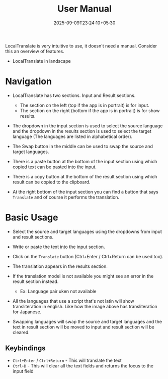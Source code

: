 #+TITLE: User Manual
#+DATE: 2025-09-09T23:24:10+05:30
#+WEIGHT: 2

LocalTranslate is very intuitive to use, it doesn't need a manual. Consider this an overview of features.

+ LocalTranslate in landscape
[[../../localtranslate-dark-enjp.png]]


* Navigation

+ LocalTranslate has two sections. Input and Result sections.
  + The section on the left (top if the app is in portrait) is for input.
  + The section on the right (bottom if the app is in portrait) is for show results.

+ The dropdown in the input section is used to select the source language and the dropdown in the results section is used to select the target
  language (The languages are listed in alphabetical order).

+ The Swap button in the middle can be used to swap the source and target languages.

+ There is a paste button at the bottom of the input section using which copied text can be pasted into the input.

+ There is a copy button at the bottom of the result section using which result can be copied to the clipboard.

+ At the right bottom of the input section you can find a button that says ~Translate~ and of course it performs the translation.


* Basic Usage

+ Select the source and target languages using the dropdowns from input and result sections.
  
+ Write or paste the text into the input section.

+ Click on the ~Translate~ button (Ctrl+Enter / Ctrl+Return can be used too).

+ The translation appears in the results section.
  
+ If the translation model is not available you might see an error in the result section instead.
  + Ex: Language pair uken not available

+ All the languages that use a script that's not latin will show transliteration in english. Like how the image above has transliteration for
  Japanese.

+ Swapping languages will swap the source and target languages and the text in result section will be moved to input and result section will be
  cleared.

** Keybindings

+ ~Ctrl+Enter~ / ~Ctrl+Return~ - This will translate the text
+ ~Ctrl+D~ - This will clear all the text fields and returns the focus to the input field
